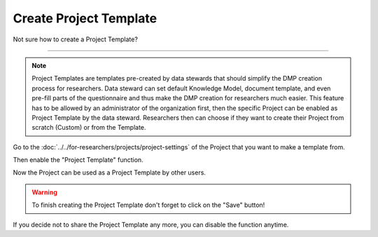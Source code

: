 ***********************
Create Project Template
***********************

Not sure how to create a Project Template?

----

.. NOTE::

    Project Templates are templates pre-created by data stewards that should simplify the DMP creation process for researchers. Data steward can set default Knowledge Model, document template, and even pre-fill parts of the questionnaire and thus make the DMP creation for researchers much easier. This feature has to be allowed by an administrator of the organization first, then the specific Project can be enabled as Project Template by the data steward. Researchers then can choose if they want to create their Project from scratch (Custom) or from the Template.

Go to the :doc:`../../for-researchers/projects/project-settings` of the Project that you want to make a template from.

.. TODO::

    Add Screenshot Click on Settings

Then enable the "Project Template" function.

.. TODO::

    Add Screenshot Enable Project Template

Now the Project can be used as a Project Template by other users.

.. WARNING::

    To finish creating the Project Template don't forget to click on the "Save" button!

.. NOTE::

If you decide not to share the Project Template any more, you can disable the function anytime.
